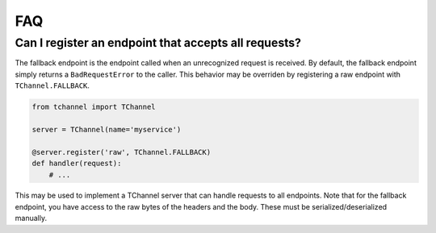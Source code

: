 FAQ
===

.. _fallback-endpoint:

Can I register an endpoint that accepts all requests?
-----------------------------------------------------

The fallback endpoint is the endpoint called when an unrecognized request is
received. By default, the fallback endpoint simply returns a
``BadRequestError`` to the caller. This behavior may be overriden by
registering a raw endpoint with ``TChannel.FALLBACK``.

.. code-block:: python

    from tchannel import TChannel

    server = TChannel(name='myservice')

    @server.register('raw', TChannel.FALLBACK)
    def handler(request):
        # ...

This may be used to implement a TChannel server that can handle requests to all
endpoints. Note that for the fallback endpoint, you have access to the raw
bytes of the headers and the body. These must be serialized/deserialized
manually.
